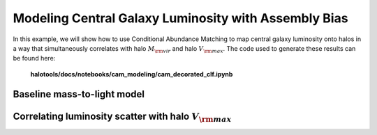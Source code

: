 .. _cam_decorated_clf:


Modeling Central Galaxy Luminosity with Assembly Bias
==========================================================================

In this example, we will show how to use Conditional Abundance Matching to
map central galaxy luminosity onto halos in a way that simultaneously correlates
with halo :math:`M_{\rm vir}` and halo :math:`V_{\rm max}`.
The code used to generate these results can be found here:

    **halotools/docs/notebooks/cam_modeling/cam_decorated_clf.ipynb**


Baseline mass-to-light model
------------------------------------------


Correlating luminosity scatter with halo :math:`V_{\rm max}`
--------------------------------------------------------------

.. image:: /_static/cam_example_assembias_clf.png

